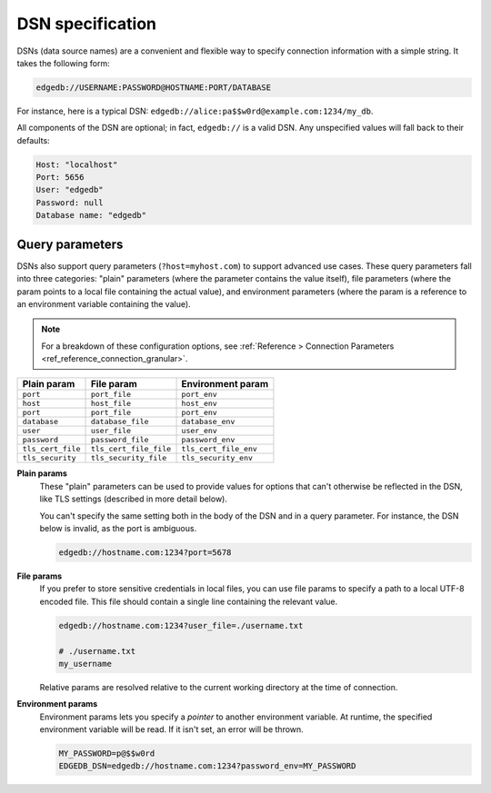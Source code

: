 .. _ref_dsn:

DSN specification
#################

DSNs (data source names) are a convenient and flexible way to specify
connection information with a simple string. It takes the following form:

.. code-block::

  edgedb://USERNAME:PASSWORD@HOSTNAME:PORT/DATABASE

For instance, here is a typical DSN:
``edgedb://alice:pa$$w0rd@example.com:1234/my_db``.

All components of the DSN are optional; in fact, ``edgedb://`` is a valid DSN.
Any unspecified values will fall back to their defaults:

.. code-block::

  Host: "localhost"
  Port: 5656
  User: "edgedb"
  Password: null
  Database name: "edgedb"

Query parameters
----------------

DSNs also support query parameters (``?host=myhost.com``) to support advanced
use cases. These query parameters fall into three categories: "plain"
parameters (where the parameter contains the value itself), file parameters
(where the param points to a local file containing the actual value), and
environment parameters (where the param is a reference to an environment
variable containing the value).

.. note::

  For a breakdown of these configuration options, see :ref:`Reference >
  Connection Parameters <ref_reference_connection_granular>`.


.. list-table::

  * - **Plain param**
    - **File param**
    - **Environment param**
  * - ``port``
    - ``port_file``
    - ``port_env``
  * - ``host``
    - ``host_file``
    - ``host_env``
  * - ``port``
    - ``port_file``
    - ``port_env``
  * - ``database``
    - ``database_file``
    - ``database_env``
  * - ``user``
    - ``user_file``
    - ``user_env``
  * - ``password``
    - ``password_file``
    - ``password_env``
  * - ``tls_cert_file``
    - ``tls_cert_file_file``
    - ``tls_cert_file_env``
  * - ``tls_security``
    - ``tls_security_file``
    - ``tls_security_env``

**Plain params**
  These "plain" parameters can be used to provide values for options that can't
  otherwise be reflected in the DSN, like TLS settings (described in more
  detail below).

  You can't specify the same setting both in the body of the DSN and in a query
  parameter. For instance, the DSN below is invalid, as the port is ambiguous.

  .. code-block::

    edgedb://hostname.com:1234?port=5678

**File params**
  If you prefer to store sensitive credentials in local files, you can use file
  params to specify a path to a local UTF-8 encoded file. This file should
  contain a single line containing the relevant value.

  .. code-block::

    edgedb://hostname.com:1234?user_file=./username.txt

    # ./username.txt
    my_username

  Relative params are resolved relative to the current working directory at the
  time of connection.

**Environment params**
  Environment params lets you specify a *pointer* to another environment
  variable. At runtime, the specified environment variable will be read. If it
  isn't set, an error will be thrown.

  .. code-block::

    MY_PASSWORD=p@$$w0rd
    EDGEDB_DSN=edgedb://hostname.com:1234?password_env=MY_PASSWORD

